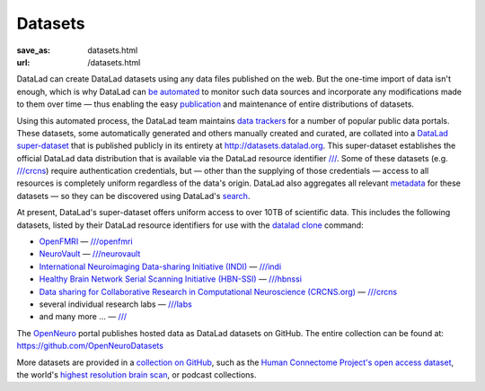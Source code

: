 Datasets
********
:save_as: datasets.html
:url: /datasets.html

DataLad can create DataLad datasets using any data files published on the web.
But the one-time import of data isn't enough, which is why DataLad can `be
automated </for/data-consumers.html>`_ to monitor such data sources and
incorporate any modifications made to them over time — thus enabling the easy
`publication </for/data-publication.html>`_ and maintenance of entire
distributions of datasets.

Using this automated process, the DataLad team maintains `data trackers
<https://github.com/datalad/datalad-crawler/tree/master/datalad_crawler/pipelines>`__
for a number of popular public data portals. These datasets, some automatically
generated and others manually created and curated, are collated into a `DataLad
super-dataset <http://handbook.datalad.org/glossary.html#term-datalad-superdataset>`_
that is published publicly in its entirety at http://datasets.datalad.org\. This
super-dataset establishes the official DataLad data distribution that is
available via the DataLad resource identifier `///
<http://datasets.datalad.org>`__. Some of these datasets (e.g. `///crcns
<http://datasets.datalad.org/?dir=/crcns>`_) require authentication credentials,
but — other than the supplying of those credentials — access to all resources is
completely uniform regardless of the data's origin. DataLad also aggregates all
relevant `metadata <http://docs.datalad.org/en/latest/metadata.html>`_ for these
datasets — so they can be discovered using DataLad's `search
</for/data-discovery.html>`_.

At present, DataLad's super-dataset offers uniform access to over 10TB of
scientific data. This includes the following datasets, listed by their DataLad
resource identifiers for use with the `datalad clone
<http://docs.datalad.org/en/latest/generated/man/datalad-clone.html>`_
command:

- `OpenFMRI <https://openfmri.org>`_ — `///openfmri <http://datasets.datalad.org/?dir=/openfmri>`__
- `NeuroVault <https://neurovault.org>`_ —
  `///neurovault <http://datasets.datalad.org/?dir=/neurovault>`__
- `International Neuroimaging Data-sharing Initiative (INDI) <http://fcon_1000.projects.nitrc.org>`_ —
  `///indi <http://datasets.datalad.org/?dir=/indi>`__
- `Healthy Brain Network Serial Scanning Initiative (HBN-SSI) <http://fcon_1000.projects.nitrc.org/indi/hbn_ssi/>`_ —
  `///hbnssi <http://datasets.datalad.org/?dir=/hbnssi>`__
- `Data sharing for Collaborative Research in Computational Neuroscience (CRCNS.org) <http://crcns.org>`_ —
  `///crcns <http://datasets.datalad.org/?dir=/crcns>`__
- several individual research labs —
  `///labs <http://datasets.datalad.org/?dir=/labs>`__
- and many more ... — `/// <http://datasets.datalad.org>`__

The `OpenNeuro <https://openneuro.org>`_ portal publishes hosted data as
DataLad datasets on GitHub. The entire collection can be found at:
https://github.com/OpenNeuroDatasets

More datasets are provided in a `collection on GitHub
<https://github.com/datalad-datasets>`__, such as the `Human Connectome
Project's open access dataset
<https://github.com/datalad-datasets/human-connectome-project-openaccess>`__,
the world's `highest resolution brain scan
<https://github.com/datalad-datasets/bmmr-t1w-250um>`__, or podcast
collections.
